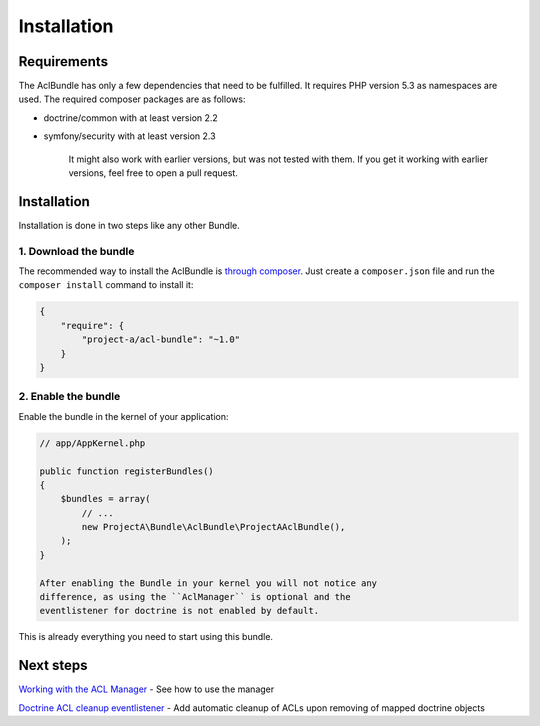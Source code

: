 Installation
============

Requirements
------------

The AclBundle has only a few dependencies that need to be fulfilled. It
requires PHP version 5.3 as namespaces are used. The required composer
packages are as follows:

-  doctrine/common with at least version 2.2
-  symfony/security with at least version 2.3

    It might also work with earlier versions, but was not tested with
    them. If you get it working with earlier versions, feel free to open
    a pull request.

Installation
------------

Installation is done in two steps like any other Bundle.

1. Download the bundle
~~~~~~~~~~~~~~~~~~~~~~

The recommended way to install the AclBundle is `through
composer <http://getcomposer.org>`__. Just create a ``composer.json``
file and run the ``composer install`` command to install it:

.. code:: json

    {
        "require": {
            "project-a/acl-bundle": "~1.0"
        }
    }

2. Enable the bundle
~~~~~~~~~~~~~~~~~~~~

Enable the bundle in the kernel of your application:

.. code:: php

    // app/AppKernel.php

    public function registerBundles()
    {
        $bundles = array(
            // ...
            new ProjectA\Bundle\AclBundle\ProjectAAclBundle(),
        );
    }

    After enabling the Bundle in your kernel you will not notice any
    difference, as using the ``AclManager`` is optional and the
    eventlistener for doctrine is not enabled by default.

This is already everything you need to start using this bundle.

Next steps
----------

`Working with the ACL Manager <working_with_the_acl_manager.md>`__ - See
how to use the manager

`Doctrine ACL cleanup
eventlistener <doctrine_acl_cleanup_eventlistener.md>`__ - Add automatic
cleanup of ACLs upon removing of mapped doctrine objects
